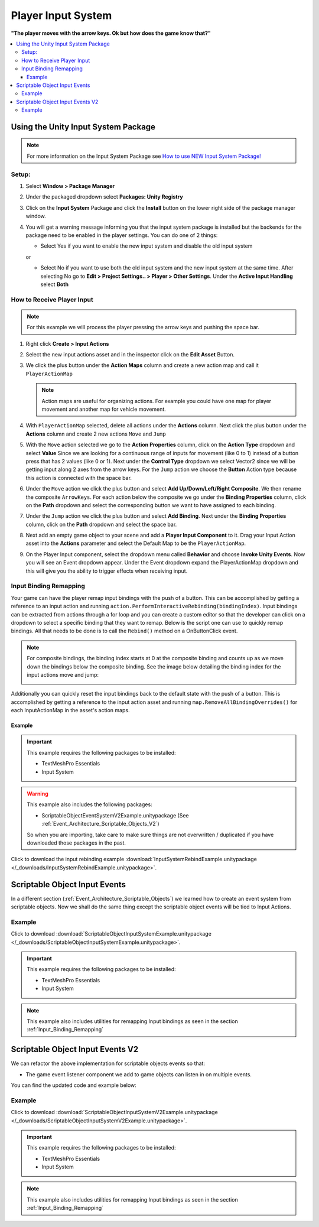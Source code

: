 ###################
Player Input System
###################

**"The player moves with the arrow keys. Ok but how does the game know that?"**

..  contents::
    :local:

Using the Unity Input System Package
####################################

..  note::

    For more information on the Input System Package see `How to use NEW Input System Package! <https://youtu.be/Yjee_e4fICc>`_

Setup:
******

#.  Select **Window > Package Manager**
#.  Under the packaged dropdown select **Packages: Unity Registry**
#.  Click on the **Input System** Package and click the **Install** button on the lower right side of the package manager
    window.
#.  You will get a warning message informing you that the input system package is installed but the backends for the package
    need to be enabled in the player settings. You can do one of 2 things:

    *   Select Yes if you want to enable the new input system and disable the old input system

    or

    *   Select No if you want to use both the old input system and the new input system at the same time.
        After selecting No go to **Edit > Project Settings.. > Player > Other Settings**. Under the **Active Input Handling** select **Both**

How to Receive Player Input
***************************

..  note::

    For this example we will process the player pressing the arrow keys and pushing the space bar.

#.  Right click **Create > Input Actions**
#.  Select the new input actions asset and in the inspector click on the **Edit Asset** Button.
#.  We click the plus button under the **Action Maps** column and create a new action map and call it ``PlayerActionMap``

    ..  note::

        Action maps are useful for organizing actions. For example you could have one map for player movement and
        another map for vehicle movement.

#.  With ``PlayerActionMap`` selected, delete all actions under the **Actions** column.
    Next click the plus button under the **Actions** column and create 2 new actions ``Move`` and ``Jump``
#.  With the ``Move`` action selected we go to the **Action Properties** column, click on the **Action Type** dropdown
    and select **Value** Since we are looking for a continuous range of inputs for movement (like 0 to 1) instead
    of a button press that has 2 values (like 0 or 1). Next under the **Control Type** dropdown we select Vector2 since
    we will be getting input along 2 axes from the arrow keys. For the ``Jump`` action we choose the **Button** Action type because
    this action is connected with the space bar.
#.  Under the ``Move`` action we click the plus button and select **Add Up/Down/Left/Right Composite**. We then rename
    the composite ``ArrowKeys``. For each action below the composite we go under the **Binding Properties** column, click
    on the **Path** dropdown and select the corresponding button we want to have assigned to each binding.
#.  Under the ``Jump`` action we click the plus button and select **Add Binding**. Next under the **Binding Properties**
    column, click on the **Path** dropdown and select the space bar.
#.  Next add an empty game object to your scene and add a **Player Input Component** to it. Drag your Input Action
    asset into the **Actions** parameter and select the Default Map to be the ``PlayerActionMap``.
#.  On the Player Input component, select the dropdown menu called **Behavior** and choose **Invoke Unity Events**.
    Now you will see an Event dropdown appear. Under the Event dropdown expand the PlayerActionMap dropdown and this
    will give you the ability to trigger effects when receiving input.

..  _Input_Binding_Remapping:

Input Binding Remapping
***********************

Your game can have the player remap input bindings with the push of a button. This can be accomplished by getting
a reference to an input action and running ``action.PerformInteractiveRebinding(bindingIndex)``. Input bindings can
be extracted from actions through a for loop and you can create a custom editor so that the developer can click on
a dropdown to select a specific binding that they want to remap. Below is the script one can use to quickly remap
bindings. All that needs to be done is to call the ``Rebind()`` method on a OnButtonClick event.

.. note::

    For composite bindings, the binding index starts at 0 at the composite binding and counts up as we move down the bindings
    below the composite binding. See the image below detailing the binding index for the input actions move and jump:

    ..  image:: /_images/binding_index_example.png

Additionally you can quickly reset the input bindings back to the default state with the push of a button. This is
accomplished by getting a reference to the input action asset and running ``map.RemoveAllBindingOverrides()`` for
each InputActionMap in the asset's action maps.

..  dropdown:: **RebindInputMenuController.cs**

    ..  code-block:: c#

        using System.Collections.Generic;
        using UnityEngine;
        using UnityEngine.InputSystem;
        using TMPro;
        using UnityEditor;

        public class RebindInputMenuController : MonoBehaviour
        {
            public TextMeshProUGUI rebindButtonText;
            public InputActionReference inputActionReference;
            public int bindingIndex;

            private InputActionRebindingExtensions.RebindingOperation rebindingOperation;

            void Start()
            {
                RefreshRebindText();
            }

            public void RefreshRebindText()
            {
                rebindButtonText.text = GetInputActionKeyBindingName();
            }

            private string GetInputActionKeyBindingName()
            {
                if (inputActionReference != null)
                    return InputControlPath.ToHumanReadableString(inputActionReference.action.bindings[bindingIndex].effectivePath);
                else
                    return "No InputActionReference Found";
            }

            public void Rebind()
            {
                if (inputActionReference != null)
                {
                    rebindButtonText.text = "Press a Button";
                    InputAction action = inputActionReference.action;
                    action.Disable();
                    rebindingOperation = action.PerformInteractiveRebinding(bindingIndex)
                        .OnMatchWaitForAnother(0.1f)
                        .WithCancelingThrough("<Keyboard>/escape")
                        .OnComplete(operation => RebindComplete())
                        .OnCancel(operation => RebindComplete())
                        .Start();
                }
            }

            private void RebindComplete()
            {
                rebindingOperation.Dispose();
                rebindButtonText.text = GetInputActionKeyBindingName();

                InputAction action = inputActionReference.action;
                action.Enable();
            }

        }

        #if UNITY_EDITOR
        [CustomEditor(typeof(RebindInputMenuController))]
        public class customRebindInputMenuControllerInspector : Editor
        {
            public override void OnInspectorGUI()
            {
                DrawDefaultInspector();
                RebindInputMenuController rebindInputMenu = (RebindInputMenuController)target;
                // Because we use this script in a prefab we need to make sure changes made by this custom
                // editor apply to the prefab instance.
                PrefabUtility.RecordPrefabInstancePropertyModifications(rebindInputMenu);
                if (rebindInputMenu.inputActionReference != null)
                {
                    InputAction action = rebindInputMenu.inputActionReference.action;
                    List<string> bindingNames = new List<string>();
                    foreach (InputBinding binding in action.bindings)
                    {
                        bindingNames.Add(binding.path);
                    }

                    int index = rebindInputMenu.bindingIndex;
                    string[] bindingOptions = bindingNames.ToArray();
                    index = EditorGUILayout.Popup("Binding", index, bindingOptions);
                    rebindInputMenu.bindingIndex = index;
                }
            }
        }
        #endif


..  dropdown:: **InputSystemUtilities.cs**

    ..  code-block:: c#

        using UnityEngine;
        using UnityEngine.InputSystem;

        [CreateAssetMenu(fileName = "InputSystemUtilities", menuName = "ScriptableObjects/Utilities/InputSystemUtilities")]
        public class InputSystemUtilities : ScriptableObject
        {
            public void ResetAllBindings(InputActionAsset inputActionAsset)
            {
                foreach (InputActionMap map in inputActionAsset.actionMaps)
                {
                    map.RemoveAllBindingOverrides();
                }
            }
        }

Example
=======

..  important::

    This example requires the following packages to be installed:

    *   TextMeshPro Essentials
    *   Input System

..  warning::

    This example also includes the following packages:

    *   ScriptableObjectEventSystemV2Example.unitypackage (See :ref:`Event_Architecture_Scriptable_Objects_V2`)

    So when you are importing, take care to make sure things are not overwritten / duplicated if you have downloaded
    those packages in the past.

Click to download the input rebinding example :download:`InputSystemRebindExample.unitypackage </_downloads/InputSystemRebindExample.unitypackage>`.

.. _Scriptable_Object_Input_Events:

Scriptable Object Input Events
##############################

In a different section (:ref:`Event_Architecture_Scriptable_Objects`) we learned how to create an event system from
scriptable objects. Now we shall do the same thing except the scriptable object events will be tied to Input Actions.

..  image:: /_images/scriptable_object_input_system_diagram.svg


..  dropdown:: **InputActionEvent.cs + InputActionEventListener.cs**

    ..  code-block:: c#

        using System.Collections.Generic;
        using UnityEngine;
        using UnityEngine.InputSystem;

        [CreateAssetMenu(fileName = "NewInputActionEvent", menuName = "ScriptableObjects/Events/InputActionEvent")]
        public class InputActionEvent : ScriptableObject
        {
            public InputActionReference inputActionReference;
            public bool raiseOnStarted;
            public bool raiseOnPerformed;
            public bool raiseOnCancelled;

            private readonly List<InputActionEventListener> eventListeners = new List<InputActionEventListener>();

            public void Raise(InputAction.CallbackContext context)
            {
                // We go through the listeners in reverse in case some destroy themselves after the event is raised.
                for (int i = eventListeners.Count - 1; i >= 0; i--)
                {
                    eventListeners[i].OnEventRaised(context);
                }
            }

            public void RegisterListener(InputActionEventListener listener)
            {
                // Check to see that the eventListeners list does not already contain the target listener
                if (!eventListeners.Contains(listener))
                {
                    eventListeners.Add(listener);
                }
            }

            public void UnregisterListener(InputActionEventListener listener)
            {
                // Check to see that the eventListeners list contains the target listener
                if (eventListeners.Contains(listener))
                {
                    eventListeners.Remove(listener);
                }
            }

            private void OnEnable()
            {
                if (inputActionReference != null)
                {
                    InputAction action = inputActionReference.action;
                    // We need to make sure the action is enabled otherwise the input will not be processed.
                    action.Enable();

                    if (raiseOnStarted)
                        action.started += Raise;

                    if (raiseOnPerformed)
                        action.performed += Raise;

                    if (raiseOnCancelled)
                        action.canceled += Raise;
                }
            }

            private void OnDisable()
            {
                if (inputActionReference != null)
                {
                    InputAction action = inputActionReference.action;
                    if (raiseOnStarted)
                        action.started -= Raise;

                    if (raiseOnPerformed)
                        action.performed -= Raise;

                    if (raiseOnCancelled)
                        action.canceled -= Raise;
                }
            }
        }

    ..  code-block:: c#

        using UnityEngine;
        using UnityEngine.Events;
        using UnityEngine.InputSystem;

        public class InputActionEventListener : MonoBehaviour
        {
            [Tooltip("Event to register with.")]
            public InputActionEvent Event;

            [Tooltip("Response to invoke when event is raised.")]
            public UnityEvent<InputAction.CallbackContext> Response;

            private void OnEnable()
            {
                // Registers instance to the GameEvent so OnEventRaised() is called if the GameEvent is raised
                Event.RegisterListener(this);
            }

            private void OnDisable()
            {
                // Unregisters instance to the GameEvent since OnEventRaised() does not need to be invoked when disabled.
                Event.UnregisterListener(this);
            }

            // We invoke the UnityEvent when we the GameEvent is raised
            public void OnEventRaised(InputAction.CallbackContext context)
            {
                Response.Invoke(context);
            }
        }


Example
*******

Click to download :download:`ScriptableObjectInputSystemExample.unitypackage </_downloads/ScriptableObjectInputSystemExample.unitypackage>`.

..  important::

    This example requires the following packages to be installed:

    *   TextMeshPro Essentials
    *   Input System

..  note::

    This example also includes utilities for remapping Input bindings as seen in the section :ref:`Input_Binding_Remapping`

.. _Scriptable_Object_Input_Events_V2:

Scriptable Object Input Events V2
#################################

We can refactor the above implementation for scriptable objects events so that:

*   The game event listener component we add to game objects can listen in on multiple events.

You can find the updated code and example below:

..  dropdown:: **InputActionEvent.cs + InputActionEventListener.cs**

    ..  code-block:: c#

        using System.Collections.Generic;
        using UnityEngine;
        using UnityEngine.InputSystem;

        [CreateAssetMenu(fileName = "NewInputActionEvent", menuName = "ScriptableObjects/Events/InputActionEvent")]
        public class InputActionEvent : ScriptableObject
        {
            public InputActionReference inputActionReference;
            public bool raiseOnStarted;
            public bool raiseOnPerformed;
            public bool raiseOnCancelled;

            private readonly List<InputActionEventListener> eventListeners = new List<InputActionEventListener>();

            public void Raise(InputAction.CallbackContext context)
            {
                // We go through the listeners in reverse in case some destroy themselves after the event is raised.
                for (int i = eventListeners.Count - 1; i >= 0; i--)
                {
                    eventListeners[i].OnEventRaised(context);
                }
            }

            public void RegisterListener(InputActionEventListener listener)
            {
                // Check to see that the eventListeners list does not already contain the target listener
                if (!eventListeners.Contains(listener))
                {
                    eventListeners.Add(listener);
                }
            }

            public void UnregisterListener(InputActionEventListener listener)
            {
                // Check to see that the eventListeners list contains the target listener
                if (eventListeners.Contains(listener))
                {
                    eventListeners.Remove(listener);
                }
            }

            private void OnEnable()
            {
                if (inputActionReference != null)
                {
                    InputAction action = inputActionReference.action;
                    // We need to make sure the action is enabled otherwise the input will not be processed.
                    action.Enable();

                    if (raiseOnStarted)
                        action.started += Raise;

                    if (raiseOnPerformed)
                        action.performed += Raise;

                    if (raiseOnCancelled)
                        action.canceled += Raise;
                }
            }

            private void OnDisable()
            {
                if (inputActionReference != null)
                {
                    InputAction action = inputActionReference.action;
                    if (raiseOnStarted)
                        action.started -= Raise;

                    if (raiseOnPerformed)
                        action.performed -= Raise;

                    if (raiseOnCancelled)
                        action.canceled -= Raise;
                }
            }
        }

    ..  code-block:: c#

        using UnityEngine;
        using UnityEngine.Events;
        using UnityEngine.InputSystem;

        // We make this class Serializable so that its properties are displayed in the inspector
        // when added to the InputActionEventListenerComponent's listeners list.
        [System.Serializable]
        public class InputActionEventListener
        {
            [Tooltip("Event to register with.")]
            public InputActionEvent Event;

            [Tooltip("Response to invoke when event is raised.")]
            public UnityEvent<InputAction.CallbackContext> Response;

            // We invoke the UnityEvent when we the GameEvent is raised
            public void OnEventRaised(InputAction.CallbackContext context)
            {
                Response.Invoke(context);
            }
        }

..  dropdown:: **InputActionEvent.cs + InputActionEventListenerComponent.cs**

    ..  code-block:: c#

        using System.Collections;
        using System.Collections.Generic;
        using UnityEngine;

        public class InputActionEventListenerComponent : MonoBehaviour
        {
            public List<InputActionEventListener> listeners;

            private void OnEnable()
            {
                // Registers each listener to the GameEvent so OnEventRaised() is called if the GameEvent is raised
                foreach (InputActionEventListener listener in listeners)
                {
                    listener.Event.RegisterListener(listener);
                }
            }

            private void OnDisable()
            {
                // Unregisters each listener from the GameEvent since OnEventRaised() does not need to be invoked when disabled.
                foreach (InputActionEventListener listener in listeners)
                {
                    listener.Event.UnregisterListener(listener);
                }
            }
        }


Example
*******

Click to download :download:`ScriptableObjectInputSystemV2Example.unitypackage </_downloads/ScriptableObjectInputSystemV2Example.unitypackage>`.

..  important::

    This example requires the following packages to be installed:

    *   TextMeshPro Essentials
    *   Input System

..  note::

    This example also includes utilities for remapping Input bindings as seen in the section :ref:`Input_Binding_Remapping`